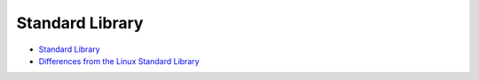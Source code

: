 Standard Library
================

-  `Standard Library <standard-library-0.md>`__

-  `Differences from the Linux Standard
   Library <differences-from-the-linux-standard-library.md>`__
